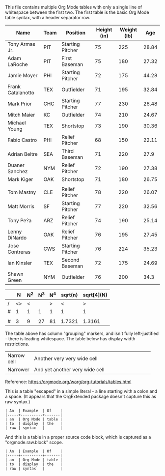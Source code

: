 This file contains multiple Org Mode tables with only a single line of whitespace between the first two. The first table is the basic Org Mode table syntax, with a header separator row.

| Name              | Team | Position         | Height (in) | Weight (lb) |   Age |
|-------------------+------+------------------+-------------+-------------+-------|
| Tony Armas Jr.    | PIT  | Starting Pitcher |          75 |         225 | 28.84 |
| Adam LaRoche      | PIT  | First Baseman    |          75 |         180 | 27.32 |
| Jamie Moyer       | PHI  | Starting Pitcher |          72 |         175 | 44.28 |
| Frank Catalanotto | TEX  | Outfielder       |          71 |         195 | 32.84 |
| Mark Prior        | CHC  | Starting Pitcher |          77 |         230 | 26.48 |
| Mitch Maier       | KC   | Outfielder       |          74 |         210 | 24.67 |
| Michael Young     | TEX  | Shortstop        |          73 |         190 | 30.36 |
| Fabio Castro      | PHI  | Relief Pitcher   |          68 |         150 | 22.11 |
| Adrian Beltre     | SEA  | Third Baseman    |          71 |         220 |  27.9 |
| Duaner Sanchez    | NYM  | Relief Pitcher   |          72 |         190 | 27.38 |
| Mark Kiger        | OAK  | Shortstop        |          71 |         180 | 26.75 |
|                   |      |                  |             |             |       |
| Tom Mastny        | CLE  | Relief Pitcher   |          78 |         220 | 26.07 |
| Matt Morris       | SF   | Starting Pitcher |          77 |         220 | 32.56 |
| Tony Pe?a         | ARZ  | Relief Pitcher   |          74 |         190 | 25.14 |
| Lenny DiNardo     | OAK  | Relief Pitcher   |          76 |         195 | 27.45 |
| Jose Contreras    | CWS  | Starting Pitcher |          76 |         224 | 35.23 |
| Ian Kinsler       | TEX  | Second Baseman   |          72 |         175 | 24.69 |
| Shawn Green       | NYM  | Outfielder       |          76 |         200 |  34.3 |

    |   |  N | N^2 | N^3 | N^4 | sqrt(n) | sqrt[4](N) |
    |---+----+-----+-----+-----+---------+------------|
    | / | <> |   < |     |   > |       < |          > |
    | # |  1 |   1 |   1 |   1 |       1 |          1 |
    |   |    |     |     |     |         |            |
    | # |  3 |   9 |  27 |  81 |  1.7321 |     1.3161 |
    |---+----+-----+-----+-----+---------+------------|

The table above has column "grouping" markers, and isn't fully left-justified - there is leading whitespace. The table below has display width restrictions.

| Narrow cell | Another very very wide cell    |
|             | <15>                           |
| Narrower    | And yet another very wide cell |

Reference: https://orgmode.org/worg/org-tutorials/tables.html

This is a table "escaped" in a simple literal - a line starting with a colon and a space. (It appears that the OrgExtended package doesn't capture this as raw syntax.)

: | An  | Example  | Of    |
: |-----+----------+-------|
: | an  | Org Mode | table |
: | to  | display  | the   |
: | raw | syntax   |       |

And this is a table in a proper source code block, which is captured as a "orgmode.raw.block" scope.

#+BEGIN_EXAMPLE
| An  | Example  | Of    |
|-----+----------+-------|
| an  | Org Mode | table |
| to  | display  | the   |
| raw | syntax   |       |
#+END_EXAMPLE